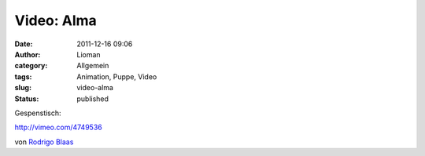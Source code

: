 Video: Alma
###########
:date: 2011-12-16 09:06
:author: Lioman
:category: Allgemein
:tags: Animation, Puppe, Video
:slug: video-alma
:status: published

Gespenstisch:

http://vimeo.com/4749536

von `Rodrigo Blaas <http://vimeo.com/alma>`__

